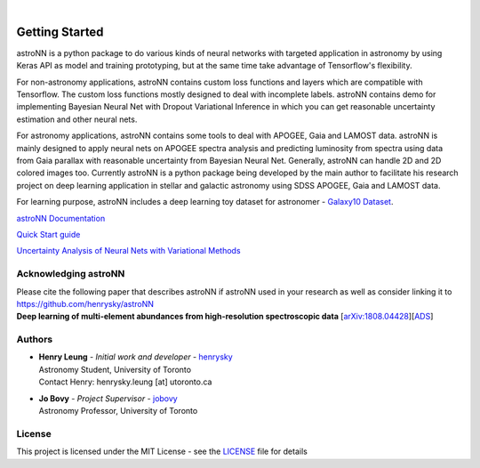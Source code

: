 .. image:: http://astronn.readthedocs.io/en/latest/_static/astroNN_icon_withname.png
    :width: 300

|

.. image:: https://readthedocs.org/projects/astronn/badge/?version=latest
   :target: http://astronn.readthedocs.io/en/latest/?badge=latest
   :alt: Documentation Status

.. image:: https://img.shields.io/github/license/henrysky/astroNN.svg
   :target: https://github.com/henrysky/astroNN/blob/master/LICENSE
   :alt: GitHub license

.. image:: https://travis-ci.org/henrysky/astroNN.svg?branch=master
   :target: https://travis-ci.org/henrysky/astroNN
   :alt: Build Status

.. image:: https://img.shields.io/coveralls/henrysky/astroNN.svg
   :target: https://coveralls.io/github/henrysky/astroNN?branch=master
   :alt: Coverage Status

.. image:: https://badge.fury.io/py/astroNN.svg
    :target: https://badge.fury.io/py/astroNN

.. image:: http://img.shields.io/badge/DOI-10.1093/mnras/sty3217-blue.svg
   :target: http://dx.doi.org/10.1093/mnras/sty3217

Getting Started
=================

astroNN is a python package to do various kinds of neural networks with targeted application in astronomy by using Keras API
as model and training prototyping, but at the same time take advantage of Tensorflow's flexibility.

For non-astronomy applications, astroNN contains custom loss functions and layers which are compatible with Tensorflow. The custom loss functions mostly designed to deal with incomplete labels.
astroNN contains demo for implementing Bayesian Neural Net with Dropout Variational Inference in which you can get
reasonable uncertainty estimation and other neural nets.

For astronomy applications, astroNN contains some tools to deal with APOGEE, Gaia and LAMOST data. astroNN is mainly designed
to apply neural nets on APOGEE spectra analysis and predicting luminosity from spectra using data from Gaia
parallax with reasonable uncertainty from Bayesian Neural Net. Generally, astroNN can handle 2D and 2D colored images too.
Currently astroNN is a python package being developed by the main author to facilitate his research
project on deep learning application in stellar and galactic astronomy using SDSS APOGEE, Gaia and LAMOST data.

For learning purpose, astroNN includes a deep learning toy dataset for astronomer - `Galaxy10 Dataset`_.


`astroNN Documentation`_

`Quick Start guide`_

`Uncertainty Analysis of Neural Nets with Variational Methods`_


Acknowledging astroNN
-----------------------

| Please cite the following paper that describes astroNN if astroNN used in your research as well as consider linking it to https://github.com/henrysky/astroNN
| **Deep learning of multi-element abundances from high-resolution spectroscopic data** [`arXiv:1808.04428`_][`ADS`_]

.. _arXiv:1808.04428: https://arxiv.org/abs/1808.04428
.. _ADS: https://ui.adsabs.harvard.edu/abs/2019MNRAS.483.3255L/abstract

Authors
-------------
-  | **Henry Leung** - *Initial work and developer* - henrysky_
   | Astronomy Student, University of Toronto
   | Contact Henry: henrysky.leung [at] utoronto.ca

-  | **Jo Bovy** - *Project Supervisor* - jobovy_
   | Astronomy Professor, University of Toronto

License
-------------
This project is licensed under the MIT License - see the `LICENSE`_ file for details

.. _LICENSE: LICENSE
.. _henrysky: https://github.com/henrysky
.. _jobovy: https://github.com/jobovy

.. _astroNN Documentation: http://astronn.readthedocs.io/
.. _Quick Start guide: http://astronn.readthedocs.io/en/latest/quick_start.html
.. _Galaxy10 Dataset: http://astronn.readthedocs.io/en/latest/galaxy10.html
.. _Galaxy10 Tutorial Notebook: https://github.com/henrysky/astroNN/blob/master/demo_tutorial/galaxy10/Galaxy10_Tutorial.ipynb
.. _Uncertainty Analysis of Neural Nets with Variational Methods: https://github.com/henrysky/astroNN/tree/master/demo_tutorial/NN_uncertainty_analysis
